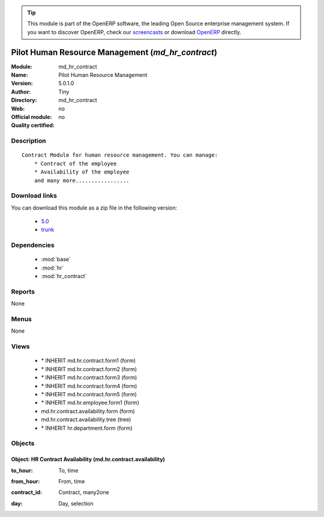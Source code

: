 
.. i18n: .. module:: md_hr_contract
.. i18n:     :synopsis: Pilot Human Resource Management 
.. i18n:     :noindex:
.. i18n: .. 
..

.. module:: md_hr_contract
    :synopsis: Pilot Human Resource Management 
    :noindex:
.. 

.. i18n: .. raw:: html
.. i18n: 
.. i18n:       <br />
.. i18n:     <link rel="stylesheet" href="../_static/hide_objects_in_sidebar.css" type="text/css" />
..

.. raw:: html

      <br />
    <link rel="stylesheet" href="../_static/hide_objects_in_sidebar.css" type="text/css" />

.. i18n: .. tip:: This module is part of the OpenERP software, the leading Open Source 
.. i18n:   enterprise management system. If you want to discover OpenERP, check our 
.. i18n:   `screencasts <http://openerp.tv>`_ or download 
.. i18n:   `OpenERP <http://openerp.com>`_ directly.
..

.. tip:: This module is part of the OpenERP software, the leading Open Source 
  enterprise management system. If you want to discover OpenERP, check our 
  `screencasts <http://openerp.tv>`_ or download 
  `OpenERP <http://openerp.com>`_ directly.

.. i18n: .. raw:: html
.. i18n: 
.. i18n:     <div class="js-kit-rating" title="" permalink="" standalone="yes" path="/md_hr_contract"></div>
.. i18n:     <script src="http://js-kit.com/ratings.js"></script>
..

.. raw:: html

    <div class="js-kit-rating" title="" permalink="" standalone="yes" path="/md_hr_contract"></div>
    <script src="http://js-kit.com/ratings.js"></script>

.. i18n: Pilot Human Resource Management (*md_hr_contract*)
.. i18n: ==================================================
.. i18n: :Module: md_hr_contract
.. i18n: :Name: Pilot Human Resource Management
.. i18n: :Version: 5.0.1.0
.. i18n: :Author: Tiny
.. i18n: :Directory: md_hr_contract
.. i18n: :Web: 
.. i18n: :Official module: no
.. i18n: :Quality certified: no
..

Pilot Human Resource Management (*md_hr_contract*)
==================================================
:Module: md_hr_contract
:Name: Pilot Human Resource Management
:Version: 5.0.1.0
:Author: Tiny
:Directory: md_hr_contract
:Web: 
:Official module: no
:Quality certified: no

.. i18n: Description
.. i18n: -----------
..

Description
-----------

.. i18n: ::
.. i18n: 
.. i18n:   Contract Module for human resource management. You can manage:
.. i18n:       * Contract of the employee
.. i18n:       * Availability of the employee
.. i18n:       and many more.................
..

::

  Contract Module for human resource management. You can manage:
      * Contract of the employee
      * Availability of the employee
      and many more.................

.. i18n: Download links
.. i18n: --------------
..

Download links
--------------

.. i18n: You can download this module as a zip file in the following version:
..

You can download this module as a zip file in the following version:

.. i18n:   * `5.0 <http://www.openerp.com/download/modules/5.0/md_hr_contract.zip>`_
.. i18n:   * `trunk <http://www.openerp.com/download/modules/trunk/md_hr_contract.zip>`_
..

  * `5.0 <http://www.openerp.com/download/modules/5.0/md_hr_contract.zip>`_
  * `trunk <http://www.openerp.com/download/modules/trunk/md_hr_contract.zip>`_

.. i18n: Dependencies
.. i18n: ------------
..

Dependencies
------------

.. i18n:  * :mod:`base`
.. i18n:  * :mod:`hr`
.. i18n:  * :mod:`hr_contract`
..

 * :mod:`base`
 * :mod:`hr`
 * :mod:`hr_contract`

.. i18n: Reports
.. i18n: -------
..

Reports
-------

.. i18n: None
..

None

.. i18n: Menus
.. i18n: -------
..

Menus
-------

.. i18n: None
..

None

.. i18n: Views
.. i18n: -----
..

Views
-----

.. i18n:  * \* INHERIT md.hr.contract.form1 (form)
.. i18n:  * \* INHERIT md.hr.contract.form2 (form)
.. i18n:  * \* INHERIT md.hr.contract.form3 (form)
.. i18n:  * \* INHERIT md.hr.contract.form4 (form)
.. i18n:  * \* INHERIT md.hr.contract.form5 (form)
.. i18n:  * \* INHERIT md.hr.employee.form1 (form)
.. i18n:  * md.hr.contract.availability.form (form)
.. i18n:  * md.hr.contract.availability.tree (tree)
.. i18n:  * \* INHERIT hr.department.form (form)
..

 * \* INHERIT md.hr.contract.form1 (form)
 * \* INHERIT md.hr.contract.form2 (form)
 * \* INHERIT md.hr.contract.form3 (form)
 * \* INHERIT md.hr.contract.form4 (form)
 * \* INHERIT md.hr.contract.form5 (form)
 * \* INHERIT md.hr.employee.form1 (form)
 * md.hr.contract.availability.form (form)
 * md.hr.contract.availability.tree (tree)
 * \* INHERIT hr.department.form (form)

.. i18n: Objects
.. i18n: -------
..

Objects
-------

.. i18n: Object: HR Contract Availability (md.hr.contract.availability)
.. i18n: ##############################################################
..

Object: HR Contract Availability (md.hr.contract.availability)
##############################################################

.. i18n: :to_hour: To, time
..

:to_hour: To, time

.. i18n: :from_hour: From, time
..

:from_hour: From, time

.. i18n: :contract_id: Contract, many2one
..

:contract_id: Contract, many2one

.. i18n: :day: Day, selection
..

:day: Day, selection
